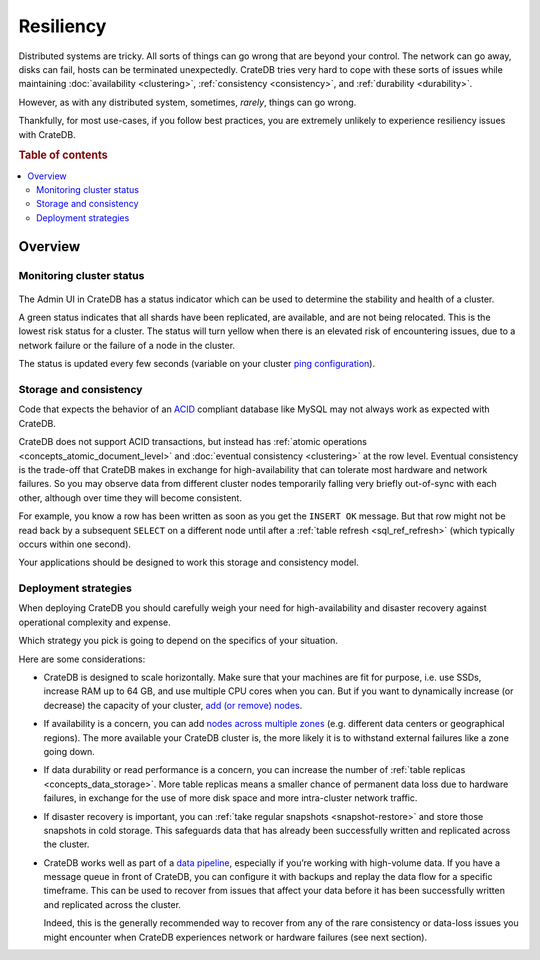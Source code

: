 .. _concepts_resiliency:

==========
Resiliency
==========

Distributed systems are tricky. All sorts of things can go wrong that are
beyond your control. The network can go away, disks can fail, hosts can be
terminated unexpectedly. CrateDB tries very hard to cope with these sorts of
issues while maintaining :doc:`availability <clustering>`,
:ref:`consistency <consistency>`, and :ref:`durability <durability>`.

However, as with any distributed system, sometimes, *rarely*, things can go
wrong.

Thankfully, for most use-cases, if you follow best practices, you are extremely
unlikely to experience resiliency issues with CrateDB.

.. SEEALSO::

    :ref:`Appendix: Resiliency Issues <appendix-resiliency>`

.. rubric:: Table of contents

.. contents::
   :local:

Overview
========

Monitoring cluster status
-------------------------

.. figure:: resilience-status.png
   :alt:

The Admin UI in CrateDB has a status indicator which can be used to determine
the stability and health of a cluster.

A green status indicates that all shards have been replicated, are available,
and are not being relocated. This is the lowest risk status for a cluster. The
status will turn yellow when there is an elevated risk of encountering issues,
due to a network failure or the failure of a node in the cluster.

The status is updated every few seconds (variable on your cluster `ping
configuration
<https://www.elastic.co/guide/en/elasticsearch/reference/current/modules-discovery-zen.html>`_).

Storage and consistency
-----------------------

Code that expects the behavior of an `ACID
<https://en.wikipedia.org/wiki/ACID>`_ compliant database like MySQL may not
always work as expected with CrateDB.

CrateDB does not support ACID transactions, but instead has :ref:`atomic
operations <concepts_atomic_document_level>` and :doc:`eventual consistency
<clustering>` at the row level. Eventual consistency is the trade-off that
CrateDB makes in exchange for high-availability that can tolerate most hardware
and network failures. So you may observe data from different cluster nodes
temporarily falling very briefly out-of-sync with each other, although over
time they will become consistent.

For example, you know a row has been written as soon as you get the ``INSERT
OK`` message. But that row might not be read back by a subsequent ``SELECT`` on
a different node until after a :ref:`table refresh <sql_ref_refresh>` (which
typically occurs within one second).

Your applications should be designed to work this storage and consistency model.

Deployment strategies
---------------------

When deploying CrateDB you should carefully weigh your need for
high-availability and disaster recovery against operational complexity and
expense.

Which strategy you pick is going to depend on the specifics of your situation.

Here are some considerations:

-  CrateDB is designed to scale horizontally. Make sure that your machines are
   fit for purpose, i.e. use SSDs, increase RAM up to 64 GB, and use multiple
   CPU cores when you can. But if you want to dynamically increase (or
   decrease) the capacity of your cluster, `add (or remove) nodes
   <https://crate.io/docs/crate/howtos/en/latest/clustering/multi-node-setup.html>`_.

-  If availability is a concern, you can add `nodes across multiple zones
   <https://crate.io/docs/crate/howtos/en/latest/clustering/multi-zone-setup.html>`_
   (e.g. different data centers or geographical regions). The more available
   your CrateDB cluster is, the more likely it is to withstand external
   failures like a zone going down.

-  If data durability or read performance is a concern, you can increase the
   number of :ref:`table replicas <concepts_data_storage>`.
   More table replicas means a smaller chance of permanent data loss due to
   hardware failures, in exchange for the use of more disk space and more
   intra-cluster network traffic.

-  If disaster recovery is important, you can :ref:`take regular snapshots
   <snapshot-restore>` and store those snapshots in cold storage. This
   safeguards data that has already been successfully written and replicated
   across the cluster.

-  CrateDB works well as part of a `data pipeline
   <https://crate.io/docs/tools/streamsets/>`_, especially if you’re working
   with high-volume data. If you have a message queue in front of CrateDB, you
   can configure it with backups and replay the data flow for a specific
   timeframe. This can be used to recover from issues that affect your data
   before it has been successfully written and replicated across the cluster.

   Indeed, this is the generally recommended way to recover from any of the
   rare consistency or data-loss issues you might encounter when CrateDB
   experiences network or hardware failures (see next section).
